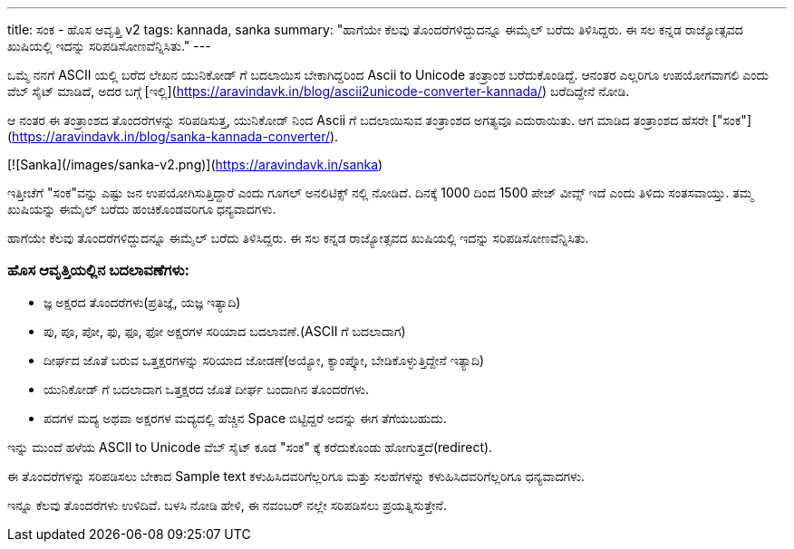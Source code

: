 ---
title: ಸಂಕ - ಹೊಸ ಆವೃತ್ತಿ v2
tags: kannada, sanka
summary: "ಹಾಗೆಯೇ ಕೆಲವು ತೊಂದರೆಗಳಿದ್ದುದನ್ನೂ ಈಮೈಲ್ ಬರೆದು ತಿಳಿಸಿದ್ದರು. ಈ ಸಲ ಕನ್ನಡ ರಾಜ್ಯೋತ್ಸವದ ಖುಷಿಯಲ್ಲಿ ಇದನ್ನು ಸರಿಪಡಿಸೋಣವೆನ್ನಿಸಿತು."
---

ಒಮ್ಮೆ ನನಗೆ ASCII ಯಲ್ಲಿ ಬರೆದ ಲೇಖನ ಯುನಿಕೋಡ್ ಗೆ ಬದಲಾಯಿಸ ಬೇಕಾಗಿದ್ದರಿಂದ Ascii
to Unicode ತಂತ್ರಾಂಶ ಬರೆದುಕೊಂಡಿದ್ದೆ. ಆನಂತರ ಎಲ್ಲರಿಗೂ ಉಪಯೋಗವಾಗಲಿ ಎಂದು ವೆಬ್
ಸೈಟ್ ಮಾಡಿದೆ, ಅದರ ಬಗ್ಗೆ
[ಇಲ್ಲಿ](https://aravindavk.in/blog/ascii2unicode-converter-kannada/)
ಬರೆದಿದ್ದೇನೆ ನೋಡಿ.

ಆ ನಂತರ ಈ ತಂತ್ರಾಂಶದ ತೊಂದರೆಗಳನ್ನು ಸರಿಪಡಿಸುತ್ತ, ಯುನಿಕೋಡ್ ನಿಂದ Ascii ಗೆ
ಬದಲಾಯಿಸುವ ತಂತ್ರಾಂಶದ ಅಗತ್ಯವೂ ಎದುರಾಯಿತು. ಆಗ ಮಾಡಿದ ತಂತ್ರಾಂಶದ ಹೆಸರೇ
["ಸಂಕ"](https://aravindavk.in/blog/sanka-kannada-converter/).

[![Sanka](/images/sanka-v2.png)](https://aravindavk.in/sanka)

ಇತ್ತೀಚೆಗೆ "ಸಂಕ"ವನ್ನು ಎಷ್ಟು ಜನ ಉಪಯೋಗಿಸುತ್ತಿದ್ದಾರೆ ಎಂದು ಗೂಗಲ್ ಅನಲಿಟಿಕ್ಸ್ ನಲ್ಲಿ
ನೋಡಿದೆ. ದಿನಕ್ಕೆ 1000 ದಿಂದ 1500 ಪೇಜ್ ವೀವ್ಸ್ ಇದೆ ಎಂದು ತಿಳಿದು ಸಂತಸವಾಯ್ತು. ತಮ್ಮ
ಖುಷಿಯನ್ನು ಈಮೈಲ್ ಬರೆದು ಹಂಚಿಕೊಂಡವರಿಗೂ ಧನ್ಯವಾದಗಳು.

ಹಾಗೆಯೇ ಕೆಲವು ತೊಂದರೆಗಳಿದ್ದುದನ್ನೂ ಈಮೈಲ್ ಬರೆದು ತಿಳಿಸಿದ್ದರು. ಈ ಸಲ ಕನ್ನಡ
ರಾಜ್ಯೋತ್ಸವದ ಖುಷಿಯಲ್ಲಿ ಇದನ್ನು ಸರಿಪಡಿಸೋಣವೆನ್ನಿಸಿತು.

### ಹೊಸ ಆವೃತ್ತಿಯಲ್ಲಿನ ಬದಲಾವಣೆಗಳು:

- ಜ್ಞ ಅಕ್ಷರದ ತೊಂದರೆಗಳು(ಪ್ರತಿಜ್ಞೆ, ಯಜ್ಞ ಇತ್ಯಾದಿ)
- ಪು, ಪೂ, ಪೋ, ಫು, ಫೂ, ಫೋ ಅಕ್ಷರಗಳ ಸರಿಯಾದ ಬದಲಾವಣೆ.(ASCII ಗೆ ಬದಲಾದಾಗ)
- ದೀರ್ಘದ ಜೊತೆ ಬರುವ ಒತ್ತಕ್ಷರಗಳನ್ನು ಸರಿಯಾದ ಜೋಡಣೆ(ಅಯ್ಯೋ, ಕ್ಯಾಂಪ್ಕೋ,
  ಬೇಡಿಕೊಳ್ಳುತ್ತಿದ್ದೇನೆ ಇತ್ಯಾದಿ)
- ಯುನಿಕೋಡ್ ಗೆ ಬದಲಾದಾಗ ಒತ್ತಕ್ಷರದ ಜೊತೆ ದೀರ್ಘ ಬಂದಾಗಿನ ತೊಂದರೆಗಳು.
- ಪದಗಳ ಮದ್ಯ ಅಥವಾ ಅಕ್ಷರಗಳ ಮದ್ಯದಲ್ಲಿ ಹೆಚ್ಚಿನ Space ಬಿಟ್ಟಿದ್ದರೆ ಅದನ್ನು ಈಗ
  ತೆಗೆಯಬಹುದು.

ಇನ್ನು ಮುಂದೆ ಹಳೆಯ ASCII to Unicode ವೆಬ್ ಸೈಟ್ ಕೂಡ "ಸಂಕ" ಕ್ಕೆ ಕರೆದುಕೊಂಡು
ಹೋಗುತ್ತದೆ(redirect).

ಈ ತೊಂದರೆಗಳನ್ನು ಸರಿಪಡಿಸಲು ಬೇಕಾದ Sample text ಕಳುಹಿಸಿದವರಿಗೆಲ್ಲರಿಗೂ ಮತ್ತು
ಸಲಹೆಗಳನ್ನು ಕಳುಹಿಸಿದವರಿಗೆಲ್ಲರಿಗೂ ಧನ್ಯವಾದಗಳು.

ಇನ್ನೂ ಕೆಲವು ತೊಂದರೆಗಳು ಉಳಿದಿವೆ. ಬಳಸಿ ನೋಡಿ ಹೇಳಿ, ಈ ನವಂಬರ್ ನಲ್ಲೇ ಸರಿಪಡಿಸಲು
ಪ್ರಯತ್ನಿಸುತ್ತೇನೆ.
